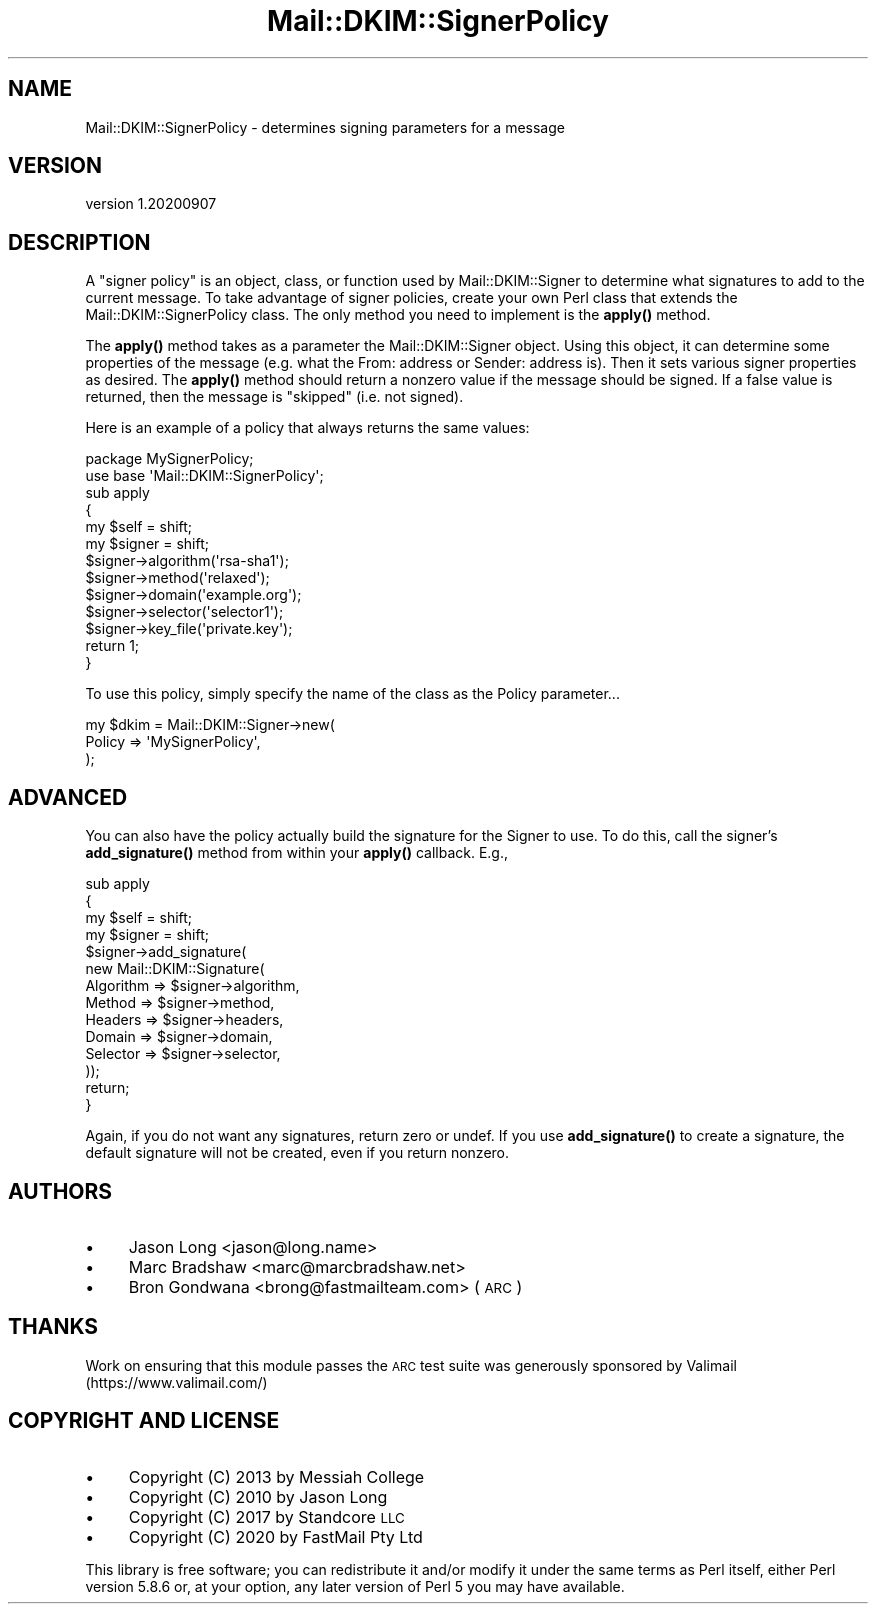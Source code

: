 .\" Automatically generated by Pod::Man 4.14 (Pod::Simple 3.40)
.\"
.\" Standard preamble:
.\" ========================================================================
.de Sp \" Vertical space (when we can't use .PP)
.if t .sp .5v
.if n .sp
..
.de Vb \" Begin verbatim text
.ft CW
.nf
.ne \\$1
..
.de Ve \" End verbatim text
.ft R
.fi
..
.\" Set up some character translations and predefined strings.  \*(-- will
.\" give an unbreakable dash, \*(PI will give pi, \*(L" will give a left
.\" double quote, and \*(R" will give a right double quote.  \*(C+ will
.\" give a nicer C++.  Capital omega is used to do unbreakable dashes and
.\" therefore won't be available.  \*(C` and \*(C' expand to `' in nroff,
.\" nothing in troff, for use with C<>.
.tr \(*W-
.ds C+ C\v'-.1v'\h'-1p'\s-2+\h'-1p'+\s0\v'.1v'\h'-1p'
.ie n \{\
.    ds -- \(*W-
.    ds PI pi
.    if (\n(.H=4u)&(1m=24u) .ds -- \(*W\h'-12u'\(*W\h'-12u'-\" diablo 10 pitch
.    if (\n(.H=4u)&(1m=20u) .ds -- \(*W\h'-12u'\(*W\h'-8u'-\"  diablo 12 pitch
.    ds L" ""
.    ds R" ""
.    ds C` ""
.    ds C' ""
'br\}
.el\{\
.    ds -- \|\(em\|
.    ds PI \(*p
.    ds L" ``
.    ds R" ''
.    ds C`
.    ds C'
'br\}
.\"
.\" Escape single quotes in literal strings from groff's Unicode transform.
.ie \n(.g .ds Aq \(aq
.el       .ds Aq '
.\"
.\" If the F register is >0, we'll generate index entries on stderr for
.\" titles (.TH), headers (.SH), subsections (.SS), items (.Ip), and index
.\" entries marked with X<> in POD.  Of course, you'll have to process the
.\" output yourself in some meaningful fashion.
.\"
.\" Avoid warning from groff about undefined register 'F'.
.de IX
..
.nr rF 0
.if \n(.g .if rF .nr rF 1
.if (\n(rF:(\n(.g==0)) \{\
.    if \nF \{\
.        de IX
.        tm Index:\\$1\t\\n%\t"\\$2"
..
.        if !\nF==2 \{\
.            nr % 0
.            nr F 2
.        \}
.    \}
.\}
.rr rF
.\" ========================================================================
.\"
.IX Title "Mail::DKIM::SignerPolicy 3"
.TH Mail::DKIM::SignerPolicy 3 "2020-09-07" "perl v5.32.0" "User Contributed Perl Documentation"
.\" For nroff, turn off justification.  Always turn off hyphenation; it makes
.\" way too many mistakes in technical documents.
.if n .ad l
.nh
.SH "NAME"
Mail::DKIM::SignerPolicy \- determines signing parameters for a message
.SH "VERSION"
.IX Header "VERSION"
version 1.20200907
.SH "DESCRIPTION"
.IX Header "DESCRIPTION"
A \*(L"signer policy\*(R" is an object, class, or function used by
Mail::DKIM::Signer to determine what signatures to add to the
current message. To take advantage of signer policies, create your
own Perl class that extends the Mail::DKIM::SignerPolicy class.
The only method you need to implement is the \fBapply()\fR method.
.PP
The \fBapply()\fR method takes as a parameter the Mail::DKIM::Signer object.
Using this object, it can determine some properties of the message (e.g.
what the From: address or Sender: address is). Then it sets various
signer properties as desired. The \fBapply()\fR method should
return a nonzero value if the message should be signed. If a false value
is returned, then the message is \*(L"skipped\*(R" (i.e. not signed).
.PP
Here is an example of a policy that always returns the same values:
.PP
.Vb 2
\&  package MySignerPolicy;
\&  use base \*(AqMail::DKIM::SignerPolicy\*(Aq;
\&
\&  sub apply
\&  {
\&      my $self = shift;
\&      my $signer = shift;
\&  
\&      $signer\->algorithm(\*(Aqrsa\-sha1\*(Aq);
\&      $signer\->method(\*(Aqrelaxed\*(Aq);
\&      $signer\->domain(\*(Aqexample.org\*(Aq);
\&      $signer\->selector(\*(Aqselector1\*(Aq);
\&      $signer\->key_file(\*(Aqprivate.key\*(Aq);
\&  
\&      return 1;
\&  }
.Ve
.PP
To use this policy, simply specify the name of the class as the Policy
parameter...
.PP
.Vb 3
\&  my $dkim = Mail::DKIM::Signer\->new(
\&                  Policy => \*(AqMySignerPolicy\*(Aq,
\&             );
.Ve
.SH "ADVANCED"
.IX Header "ADVANCED"
You can also have the policy actually build the signature for the Signer
to use. To do this, call the signer's \fBadd_signature()\fR method from within
your \fBapply()\fR callback. E.g.,
.PP
.Vb 4
\&  sub apply
\&  {
\&      my $self = shift;
\&      my $signer = shift;
\&  
\&      $signer\->add_signature(
\&              new Mail::DKIM::Signature(
\&                  Algorithm => $signer\->algorithm,
\&                  Method => $signer\->method,
\&                  Headers => $signer\->headers,
\&                  Domain => $signer\->domain,
\&                  Selector => $signer\->selector,
\&              ));
\&      return;
\&  }
.Ve
.PP
Again, if you do not want any signatures, return zero or undef. If you
use \fBadd_signature()\fR to create a signature, the default signature will
not be created, even if you return nonzero.
.SH "AUTHORS"
.IX Header "AUTHORS"
.IP "\(bu" 4
Jason Long <jason@long.name>
.IP "\(bu" 4
Marc Bradshaw <marc@marcbradshaw.net>
.IP "\(bu" 4
Bron Gondwana <brong@fastmailteam.com> (\s-1ARC\s0)
.SH "THANKS"
.IX Header "THANKS"
Work on ensuring that this module passes the \s-1ARC\s0 test suite was
generously sponsored by Valimail (https://www.valimail.com/)
.SH "COPYRIGHT AND LICENSE"
.IX Header "COPYRIGHT AND LICENSE"
.IP "\(bu" 4
Copyright (C) 2013 by Messiah College
.IP "\(bu" 4
Copyright (C) 2010 by Jason Long
.IP "\(bu" 4
Copyright (C) 2017 by Standcore \s-1LLC\s0
.IP "\(bu" 4
Copyright (C) 2020 by FastMail Pty Ltd
.PP
This library is free software; you can redistribute it and/or modify
it under the same terms as Perl itself, either Perl version 5.8.6 or,
at your option, any later version of Perl 5 you may have available.
